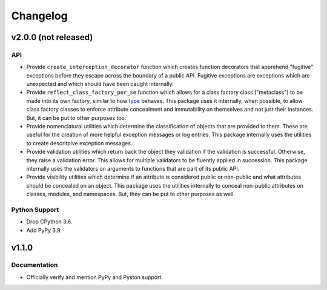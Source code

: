 .. vim: set fileencoding=utf-8:
.. -*- coding: utf-8 -*-
.. +--------------------------------------------------------------------------+
   |                                                                          |
   | Licensed under the Apache License, Version 2.0 (the "License");          |
   | you may not use this file except in compliance with the License.         |
   | You may obtain a copy of the License at                                  |
   |                                                                          |
   |     http://www.apache.org/licenses/LICENSE-2.0                           |
   |                                                                          |
   | Unless required by applicable law or agreed to in writing, software      |
   | distributed under the License is distributed on an "AS IS" BASIS,        |
   | WITHOUT WARRANTIES OR CONDITIONS OF ANY KIND, either express or implied. |
   | See the License for the specific language governing permissions and      |
   | limitations under the License.                                           |
   |                                                                          |
   +--------------------------------------------------------------------------+

Changelog
===============================================================================

v2.0.0 (not released)
-------------------------------------------------------------------------------

API
~~~~~~~~~~~~~~~~~~~~~~~~~~~~~~~~~~~~~~~~~~~~~~~~~~~~~~~~~~~~~~~~~~~~~~~~~~~~~~~

* Provide ``create_interception_decorator`` function which creates function
  decorators that apprehend "fugitive" exceptions before they escape across the
  boundary of a public API. Fugitive exceptions are exceptions which are
  unexpected and which should have been caught internally.

* Provide ``reflect_class_factory_per_se`` function which allows for a class
  factory class ("metaclass") to be made into its own factory, similar to how
  `type <https://docs.python.org/3/library/functions.html#type>`_ behaves. This
  package uses it internally, when possible, to allow class factory classes to
  enforce attribute concealment and immutability on themselves and not just
  their instances. But, it can be put to other purposes too.

* Provide nomenclatural utilities which determine the classification of objects
  that are provided to them. These are useful for the creation of more helpful
  exception messages or log entries. This package internally uses the utilities
  to create descritpive exception messages.

* Provide validation utilities which return back the object they validation if
  the validation is successful. Otherwise, they raise a validation error. This
  allows for multiple validators to be fluently applied in succession. This
  package internally uses the validators on arguments to functions that are
  part of its public API.

* Provide visibility utilities which determine if an attribute is considered
  public or non-public and what attributes should be concealed on an object.
  This package uses the utilities internally to conceal non-public attributes
  on classes, modules, and namespaces. But, they can be put to other purposes
  as well.

Python Support
~~~~~~~~~~~~~~~~~~~~~~~~~~~~~~~~~~~~~~~~~~~~~~~~~~~~~~~~~~~~~~~~~~~~~~~~~~~~~~~

* Drop CPython 3.6.

* Add PyPy 3.9.

v1.1.0
-------------------------------------------------------------------------------

Documentation
~~~~~~~~~~~~~~~~~~~~~~~~~~~~~~~~~~~~~~~~~~~~~~~~~~~~~~~~~~~~~~~~~~~~~~~~~~~~~~~

* Officially verify and mention PyPy and Pyston support.
